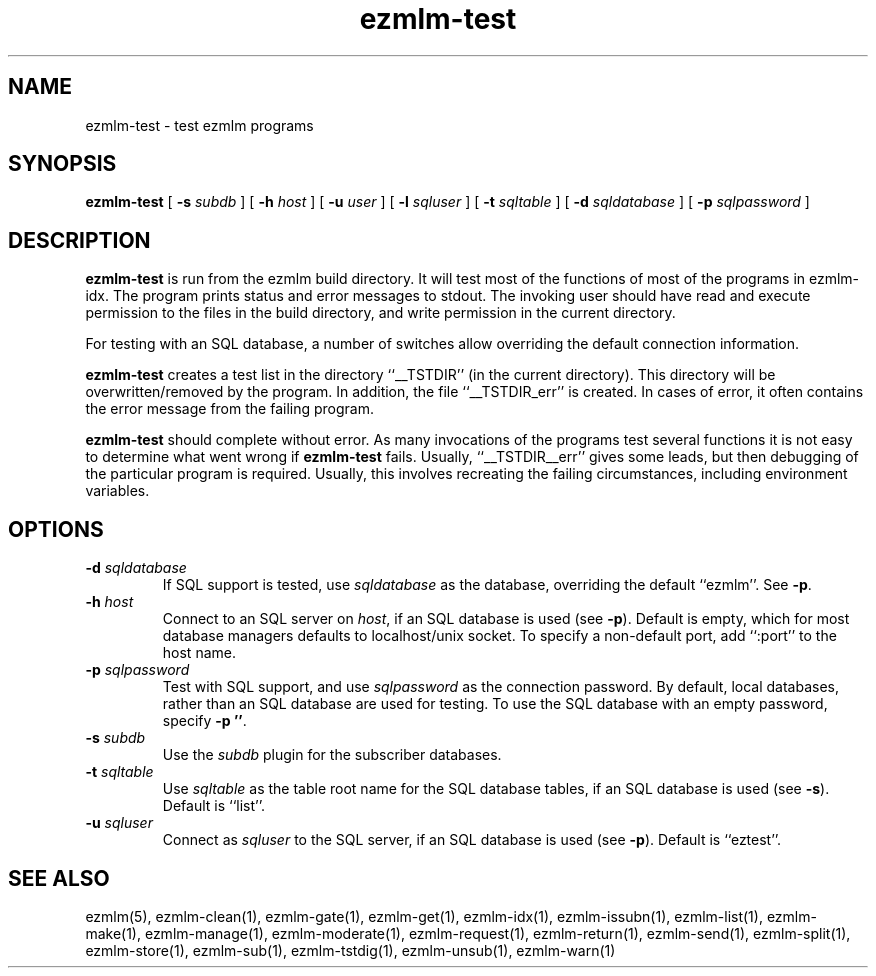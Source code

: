 .TH ezmlm-test 1
.SH NAME
ezmlm-test \- test ezmlm programs
.SH SYNOPSIS
.B ezmlm-test
[
.B \-s\fI subdb
] [
.B \-h\fI host
] [
.B \-u\fI user
] [
.B \-l\fI sqluser
] [
.B \-t\fI sqltable
] [
.B \-d\fI sqldatabase
] [
.B \-p\fI sqlpassword
]
.SH DESCRIPTION
.B ezmlm-test
is run from the ezmlm build directory. It will test most of the
functions of most of the programs in ezmlm-idx. The program prints
status and error messages to stdout. The invoking user
should have read and execute permission to the files in the build
directory, and write permission in the current directory.

For testing with an SQL database, a number of switches allow overriding
the default connection information.

.B ezmlm-test
creates a test list in the directory ``__TSTDIR'' (in the current
directory). This directory will be overwritten/removed by the program.
In addition, the file ``__TSTDIR_err'' is created. In cases of error,
it often contains the error message from the failing program.

.B ezmlm-test
should complete without error.
As many invocations of the programs test several functions it is not easy
to determine what went wrong if
.B ezmlm-test
fails. Usually, ``__TSTDIR__err'' gives some leads, but then debugging
of the particular program is required. Usually, this involves recreating
the failing circumstances, including environment variables.
.SH OPTIONS
.TP
.B \-d\fI sqldatabase
If SQL support is tested, use
.I sqldatabase
as the database, overriding the default ``ezmlm''. See
.BR \-p .
.TP
.B \-h\fI host
Connect to an SQL server on
.IR host ,
if an SQL database is used (see
.BR \-p ).
Default is empty, which for most database managers defaults to
localhost/unix socket. To specify a non-default port,
add ``:port'' to the host name.
.TP
.B \-p\fI sqlpassword
Test with SQL support, and use
.I sqlpassword
as the connection password. By default, local databases, rather than an
SQL database are used for testing. To use the SQL database with an
empty password, specify
.BR \-p\ '' .
.TP
.B \-s\fI subdb
Use the
.I subdb
plugin for the subscriber databases.
.TP
.B \-t\fI sqltable
Use
.I sqltable
as the table root name for the SQL database tables, if an SQL database
is used (see
.BR \-s ).
Default is ``list''.
.TP
.B \-u\fI sqluser
Connect as
.I sqluser
to the SQL server, if an SQL database is used (see
.BR \-p ).
Default is ``eztest''.
.SH "SEE ALSO"
ezmlm(5),
ezmlm-clean(1),
ezmlm-gate(1),
ezmlm-get(1),
ezmlm-idx(1),
ezmlm-issubn(1),
ezmlm-list(1),
ezmlm-make(1),
ezmlm-manage(1),
ezmlm-moderate(1),
ezmlm-request(1),
ezmlm-return(1),
ezmlm-send(1),
ezmlm-split(1),
ezmlm-store(1),
ezmlm-sub(1),
ezmlm-tstdig(1),
ezmlm-unsub(1),
ezmlm-warn(1)

